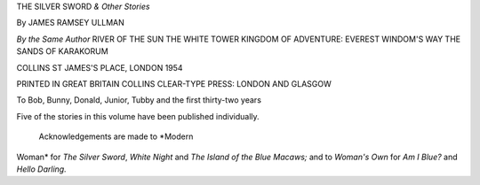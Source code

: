 THE SILVER SWORD *& Other Stories*

By JAMES RAMSEY ULLMAN


*By the Same Author*
RIVER OF THE SUN
THE WHITE TOWER
KINGDOM OF ADVENTURE: EVEREST
WINDOM'S WAY
THE SANDS OF KARAKORUM


COLLINS
ST JAMES'S PLACE, LONDON
1954


PRINTED IN GREAT BRITAIN
COLLINS CLEAR-TYPE PRESS: LONDON AND GLASGOW


To
Bob, Bunny, Donald, Junior,
Tubby and the first
thirty-two years


Five of the stories in this volume have been
published individually.
  Acknowledgements are made to *Modern
Woman* for *The Silver Sword*, *White Night*
and *The Island of the Blue Macaws;* and to
*Woman's Own* for *Am I Blue?* and *Hello
Darling.*

